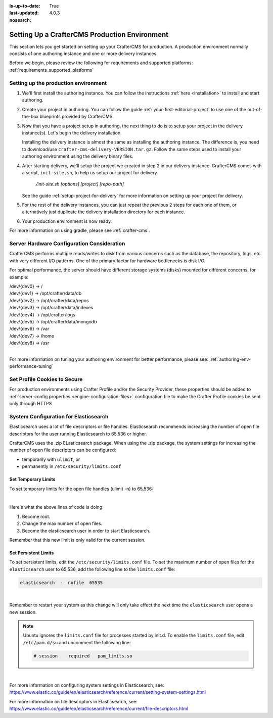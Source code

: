 :is-up-to-date: True
:last-updated: 4.0.3
:nosearch:

.. index:: Setting up a CrafterCMS production environment, Production Environment

.. _production-environment-setup:

==============================================
Setting Up a CrafterCMS Production Environment
==============================================

This section lets you get started on setting up your CrafterCMS for production. A production
environment normally consists of one authoring instance and one or more delivery instances.

Before we begin, please review the following for requirements and supported platforms:
:ref:`requirements_supported_platforms`

-------------------------------------
Setting up the production environment
-------------------------------------

.. TODO remove references to getting-started. The meat of that must be an include.

#. We'll first install the authoring instance. You can follow the instructions :ref:`here <installation>`
   to install and start authoring.

#. Create your project in authoring. You can follow the guide :ref:`your-first-editorial-project`
   to use one of the out-of-the-box blueprints provided by CrafterCMS.

#. Now that you have a project setup in authoring, the next thing to do is to setup your project
   in the delivery instance(s).  Let's begin the delivery installation.

   Installing the delivery instance is almost the same as installing the authoring instance.  The
   difference is, you need to download/use ``crafter-cms-delivery-VERSION.tar.gz``.  Follow the
   same steps used to install your authoring environment using the delivery binary files.

#. After starting delivery, we'll setup the project we created in step 2 in our delivery instance.
   CrafterCMS comes with a script, ``init-site.sh``, to help us setup our project for delivery.

      `./init-site.sh [options] [project] [repo-path]`

   .. include:: /includes/ssh-private-key.rst

   See the guide :ref:`setup-project-for-delivery` for more information on setting up your project
   for delivery.

#. For the rest of the delivery instances, you can just repeat the previous 2 steps for each one of them,
   or alternatively just duplicate the delivery installation directory for each instance.

#. Your production environment is now ready.

For more information on using gradle, please see :ref:`crafter-cms`.

-------------------------------------------
Server Hardware Configuration Consideration
-------------------------------------------

CrafterCMS performs multiple reads/writes to disk from various concerns such as the database, the repository, logs, etc. with very different I/O patterns.  One of the primary factor for hardware bottlenecks is disk I/O.

For optimal performance, the server should have different storage systems (disks) mounted for different concerns, for example:

|    /dev/{dev0} -> /
|    /dev/{dev1} -> /opt/crafter/data/db
|    /dev/{dev2} -> /opt/crafter/data/repos
|    /dev/{dev3} -> /opt/crafter/data/indexes
|    /dev/{dev4} -> /opt/crafter/logs
|    /dev/{dev5} -> /opt/crafter/data/mongodb
|    /dev/{dev6} -> /var
|    /dev/{dev7} -> /home
|    /dev/{dev8} -> /usr

|

For more information on tuning your authoring environment for better performance, please see: :ref:`authoring-env-performance-tuning`

-----------------------------
Set Profile Cookies to Secure
-----------------------------

For production environments using Crafter Profile and/or the Security Provider, these properties should be added to  :ref:`server-config.properties <engine-configuration-files>` configuration file to make the Crafter Profile cookies be sent only through HTTPS

.. code-block:: Properties
   :caption: *CRAFTER_HOME/bin/apache-tomcat/shared/classes/crafter/engine/extension/server-config.properties*
   :linenos:

   # Indicates whether the cookie should be only sent using a secure protocol, like HTTPS or SSL
   crafter.security.cookie.ticket.secure=true
   # Indicates whether the cookie should be only sent using a secure protocol, like HTTPS or SSL
   crafter.security.cookie.profileLastModified.secure=true
   # Indicates whether the cookie should be only sent using a secure protocol, like HTTPS or SSL
   crafter.security.cookie.rememberMe.secure=true


--------------------------------------
System Configuration for Elasticsearch
--------------------------------------

Elasticsearch uses a lot of file descriptors or file handles.  Elasticsearch recommends increasing the number of open file descriptors for the user running Elasticsearch to 65,536 or higher.

CrafterCMS uses the .zip ELasticsearch package.  When using the .zip package, the system settings for increasing the number of open file descriptors can be configured:

* temporarily with ``ulimit``, or
* permanently in ``/etc/security/limits.conf``

^^^^^^^^^^^^^^^^^^^^
Set Temporary Limits
^^^^^^^^^^^^^^^^^^^^
To set temporary limits for the open file handles (ulimit -n) to 65,536:

.. code-block:: sh
    :linenos:

    sudo su
    ulimit -n 65535
    su elasticsearch

|

Here's what the above lines of code is doing:

#. Become root.
#. Change the max number of open files.
#. Become the elasticsearch user in order to start Elasticsearch.

Remember that this new limit is only valid for the current session.

^^^^^^^^^^^^^^^^^^^^^
Set Persistent Limits
^^^^^^^^^^^^^^^^^^^^^

To set persistent limits, edit the ``/etc/security/limits.conf`` file. To set the maximum number of open files for the ``elasticsearch`` user to 65,536, add the following line to the ``limits.conf`` file:

.. code-block:: sh

    elasticsearch  -  nofile  65535

|

Remember to restart your system as this change will only take effect the next time the ``elasticsearch`` user opens a new session.

.. note:: Ubuntu ignores the ``limits.conf`` file for processes started by init.d. To enable the ``limits.conf`` file, edit ``/etc/pam.d/su`` and uncomment the following line:

    .. code-block:: sh

        # session    required   pam_limits.so

|


For more information on configuring system settings in Elasticsearch, see: https://www.elastic.co/guide/en/elasticsearch/reference/current/setting-system-settings.html

For more information on file descriptors in Elasticsearch, see: https://www.elastic.co/guide/en/elasticsearch/reference/current/file-descriptors.html

